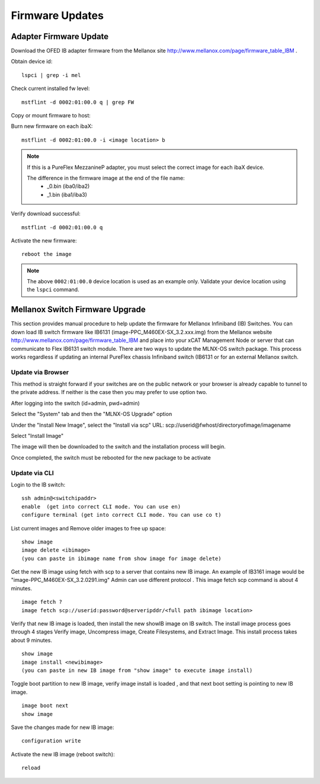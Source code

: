Firmware Updates
================


Adapter Firmware Update
-----------------------

Download the OFED IB adapter firmware from the Mellanox site `http://www.mellanox.com/page/firmware_table_IBM <http://www.mellanox.com/page/firmware_table_IBM>`_ .

Obtain device id:  ::

	lspci | grep -i mel

Check current installed fw level: ::

	mstflint -d 0002:01:00.0 q | grep FW

Copy or mount firmware to host:

Burn new firmware on each ibaX: ::

	mstflint -d 0002:01:00.0 -i <image location> b

.. note:: If this is a PureFlex MezzanineP adapter, you must select the correct image for each ibaX device. 

          The difference in the firmware image at the end of the file name: 
            * _0.bin (iba0/iba2)
            * _1.bin (iba1/iba3)

Verify download successful: ::

	mstflint -d 0002:01:00.0 q

Activate the new firmware: ::

	reboot the image

.. note:: The above ``0002:01:00.0`` device location is used as an example only.  Validate your device location using the ``lspci`` command.

Mellanox Switch Firmware Upgrade
--------------------------------

This section provides manual procedure to help update the firmware for Mellanox Infiniband (IB) Switches. You can down load IB switch firmware like IB6131 (image-PPC_M460EX-SX_3.2.xxx.img) from the Mellanox website `http://www.mellanox.com/page/firmware_table_IBM <http://www.mellanox.com/page/firmware_table_IBM>`_ and place into your xCAT Management Node or server that can communicate to Flex IB6131 switch module. There are two ways to update the MLNX-OS switch package. This process works regardless if updating an internal PureFlex chassis Infiniband switch (IB6131 or for an external Mellanox switch.

Update via Browser
^^^^^^^^^^^^^^^^^^

This method is straight forward if your switches are on the public network or your browser is already capable to tunnel to the private address. If neither is the case then you may prefer to use option two.

After logging into the switch (id=admin, pwd=admin)

Select the "System" tab and then the "MLNX-OS Upgrade" option

Under the "Install New Image", select the "Install via scp"
URL: scp://userid@fwhost/directoryofimage/imagename

Select "Install Image"

The image will then be downloaded to the switch and the installation process will begin.

Once completed, the switch must be rebooted for the new package to be activate

Update via CLI
^^^^^^^^^^^^^^

Login to the IB switch: ::

	ssh admin@<switchipaddr>
	enable  (get into correct CLI mode. You can use en)
	configure terminal (get into correct CLI mode. You can use co t)

List current images and Remove older images to free up space: ::

	show image
	image delete <ibimage>
	(you can paste in ibimage name from show image for image delete)

Get the new IB image using fetch with scp to a server that contains new IB image. An example of IB3161 image would be "image-PPC_M460EX-SX_3.2.0291.img" Admin can use different protocol . This image fetch scp command is about 4 minutes. ::

	image fetch ?
	image fetch scp://userid:password@serveripddr/<full path ibimage location>

Verify that new IB image is loaded, then install the new showIB image on IB switch. The install image process goes through 4 stages Verify image, Uncompress image, Create Filesystems, and Extract Image. This install process takes about 9 minutes. ::

	show image
	image install <newibimage>
	(you can paste in new IB image from "show image" to execute image install)

Toggle boot partition to new IB image, verify image install is loaded , and that next boot setting is pointing to new IB image. ::

	image boot next
	show image

Save the changes made for new IB image: ::

	configuration write

Activate the new IB image (reboot switch): ::
      
	reload


